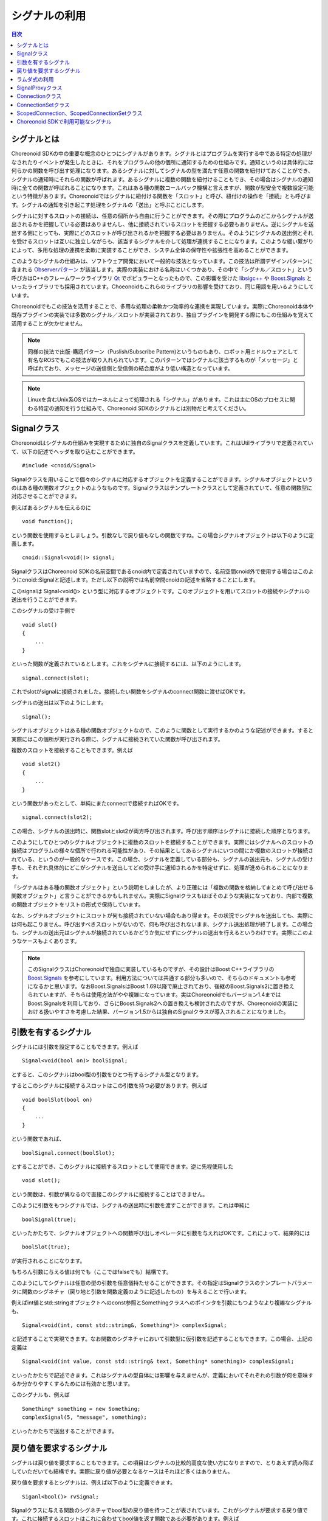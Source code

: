 ==============
シグナルの利用
==============

.. contents:: 目次
   :local:

.. highlight:: cpp

シグナルとは
------------

Choreonoid SDKの中の重要な概念のひとつにシグナルがあります。シグナルとはプログラムを実行する中である特定の処理がなされたりイベントが発生したときに、それをプログラムの他の個所に通知するための仕組みです。通知というのは具体的には何らかの関数を呼び出す処理になります。あるシグナルに対してシグナルの型を満たす任意の関数を紐付けておくことができ、シグナルの通知時にそれらの関数が呼ばれます。あるシグナルに複数の関数を紐付けることもでき、その場合はシグナルの通知時に全ての関数が呼ばれることになります。これはある種の関数コールバック機構と言えますが、関数が型安全で複数設定可能という特徴があります。Choreonoidではシグナルに紐付ける関数を「スロット」と呼び、紐付けの操作を「接続」とも呼びます。シグナルの通知を引き起こす処理をシグナルの「送出」と呼ぶことにします。

シグナルに対するスロットの接続は、任意の個所から自由に行うことができます。その際にプログラムのどこからシグナルが送出されるかを把握している必要はありませんし、他に接続されているスロットを把握する必要もありません。逆にシグナルを送出する側にとっても、実際にどのスロットが呼び出されるかを把握する必要はありません。そのようにシグナルの送出側とそれを受けるスロットは互いに独立しながらも、該当するシグナルを介して処理が連携することになります。このような緩い繋がりによって、多用な処理の連携を柔軟に実装することができ、システム全体の保守性や拡張性を高めることができます。

このようなシグナルの仕組みは、ソフトウェア開発において一般的な技法となっています。この技法は所謂デザインパターンに含まれる `Observerパターン <https://en.wikipedia.org/wiki/Observer_pattern>`_ が該当します。実際の実装における名称はいくつかあり、その中で「シグナル／スロット」という呼び方はC++のフレームワークライブラリ `Qt <https://www.qt.io/>`_ でポピュラーとなったもので、この影響を受けた `libsigc++ <https://libsigcplusplus.github.io/libsigcplusplus/>`_  や `Boost.Signals <https://www.boost.org/doc/libs/1_68_0/doc/html/signals.html>`_ といったライブラリでも採用されています。Choeonoidもこれらのライブラリの影響を受けており、同じ用語を用いるようにしています。

Choreonoidでもこの技法を活用することで、多用な処理の柔軟かつ効率的な連携を実現しています。実際にChoreonoid本体や既存プラグインの実装では多数のシグナル／スロットが実装されており、独自プラグインを開発する際にもこの仕組みを覚えて活用することが欠かせません。

.. note:: 同様の技法で出版-購読パターン（Puslish/Subscribe Pattern)というものもあり、ロボット用ミドルウェアとして有名なROSでもこの技法が取り入れられています。このパターンではシグナルに該当するものが「メッセージ」と呼ばれており、メッセージの送信側と受信側の結合度がより低い構造となっています。

.. note:: Linuxを含むUnix系OSではカーネルによって処理される「シグナル」があります。これは主にOSのプロセスに関わる特定の通知を行う仕組みで、Choreonoid SDKのシグナルとは別物だと考えてください。


Signalクラス
------------

Choreonoidはシグナルの仕組みを実現するために独自のSignalクラスを定義しています。これはUtilライブラリで定義されていて、以下の記述でヘッダを取り込むことができます。 ::

 #include <cnoid/Signal>

Signalクラスを用いることで個々のシグナルに対応するオブジェクトを定義することができます。シグナルオブジェクトというのはある種の関数オブジェクトのようなものです。Signalクラスはテンプレートクラスとして定義されていて、任意の関数型に対応させることができます。

例えばあるシグナルを伝えるのに ::

 void function();

という関数を使用するとしましょう。引数なしで戻り値もなしの関数ですね。この場合シグナルオブジェクトは以下のように定義します。 ::

 cnoid::Signal<void()> signal;

SignalクラスはChoreonoid SDKの名前空間であるcnoid内で定義されていますので、名前空間cnoid外で使用する場合はこのようにcnoid::Signalと記述します。ただし以下の説明では名前空間cnoidの記述を省略することにします。

このsignalは Signal<void()> という型に対応するオブジェクトです。このオブジェクトを用いてスロットの接続やシグナルの送出を行うことができます。

このシグナルの受け手側で ::

 void slot()
 {
     ...
 }

といった関数が定義されているとします。これをシグナルに接続するには、以下のようにします。 ::

 signal.connect(slot);

これでslotがsignalに接続されました。接続したい関数をシグナルのconnect関数に渡せばOKです。

シグナルの送出は以下のようにします。 ::

 signal();

シグナルオブジェクトはある種の関数オブジェクトなので、このように関数として実行するかのような記述ができます。すると実際にはこの個所が実行される際に、シグナルに接続されていた関数が呼び出されます。

複数のスロットを接続することもできます。例えば ::

 void slot2()
 {
     ...
 }

という関数があったとして、単純にまたconnectで接続すればOKです。 ::

 signal.connect(slot2);

この場合、シグナルの送出時に、関数slotとslot2が両方呼び出されます。呼び出す順序はシグナルに接続した順序となります。

このようにしてひとつのシグナルオブジェクトに複数のスロットを接続することができます。実際にはシグナルへのスロットの接続はプログラムの様々な個所で行われる可能性があり、その結果としてあるシグナルにいつの間にか複数のスロットが接続されている、というのが一般的なケースです。この場合、シグナルを定義している部分も、シグナルの送出元も、シグナルの受け手も、それぞれ具体的にどこがシグナルを送出してどの受け手に通知されるかを特定せずに、処理が進められることになります。

「シグナルはある種の関数オブジェクト」という説明をしましたが、より正確には「複数の関数を格納してまとめて呼び出せる関数オブジェクト」と言うことができるかもしれません。実際にSignalクラスもほぼそのような実装になっており、内部で複数の関数オブジェクトをリストの形式で保持しています。

なお、シグナルオブジェクトにスロットが何も接続されていない場合もあり得ます。その状況でシグナルを送出しても、実際には何も起こりません。呼び出すべきスロットがないので、何も呼び出されないまま、シグナル送出処理が終了します。この場合も、シグナルの送出元はシグナルが接続されているかどうか気にせずにシグナルの送出を行えるというわけです。実際にこのようなケースもよくあります。

.. note:: このSignalクラスはChoreonoidで独自に実装しているものですが、その設計はBoost C++ライブラリの `Boost.Signals <https://www.boost.org/doc/libs/1_68_0/doc/html/signals.html>`_ を参考にしています。利用方法については共通する部分も多いので、そちらのドキュメントも参考になるかと思います。なおBoost.SignalsはBoost 1.69以降で廃止されており、後継のBoost.Signals2に置き換えられていますが、そちらは使用方法がやや複雑になっています。実はChoreonoidでもバージョン1.4まではBoost.Signalsを利用しており、さらにBoost.Signals2への置き換えも検討されたのですが、Choreonoidの実装における扱いやすさを考慮した結果、バージョン1.5からは独自のSignalクラスが導入されることになりました。

.. _plugin-dev-signals-parameters:

引数を有するシグナル
--------------------

シグナルには引数を設定することもできます。例えば ::

 Signal<void(bool on)> boolSignal;

とすると、このシグナルはbool型の引数をひとつ有するシグナル型となります。

するとこのシグナルに接続するスロットはこの引数を持つ必要があります。例えば ::

 void boolSlot(bool on)
 {
     ...
 }

という関数であれば、 ::

 boolSignal.connect(boolSlot);

とすることができ、このシグナルに接続するスロットとして使用できます。逆に先程使用した ::

 void slot();

という関数は、引数が異なるので直接このシグナルに接続することはできません。

このように引数をもつシグナルでは、シグナルの送出時に引数を渡すことができます。これは単純に ::

 boolSignal(true);

といったかたちで、シグナルオブジェクトへの関数呼び出しオペレータに引数を与えればOKです。これによって、結果的には ::

 boolSlot(true);

が実行されることになります。

もちろん引数に与える値は何でも（ここではfalseでも）結構です。

このようにしてシグナルは任意の型の引数を任意個持たせることができます。その指定はSignalクラスのテンプレートパラメータに関数のシグネチャ（戻り地と引数を関数定義のように記述したもの）を与えることで行います。

例えばint値とstd::stringオブジェクトへのconst参照とSomethingクラスへのポインタを引数にもつようなより複雑なシグナルも、 ::

 Signal<void(int, const std::string&, Something*)> complexSignal;

と記述することで実現できます。なお関数のシグネチャにおいて引数型に仮引数を記述することもできます。この場合、上記の定義は ::

 Signal<void(int value, const std::string& text, Something* something)> complexSignal;

といったかたちで記述できます。これはシグナルの型自体には影響を与えませんが、定義においてそれぞれの引数が何を意味するか分かりやすくするためには有効かと思います。

このシグナルも、例えば ::

 Something* something = new Something;
 complexSignal(5, "message", something);

といったかたちで送出することができます。

戻り値を要求するシグナル
------------------------

シグナルは戻り値を要求することもできます。この項目はシグナルの比較的高度な使い方になりますので、とりあえず読み飛ばしていただいても結構です。実際に戻り値が必要となるケースはそれほど多くはありません。

戻り値を要求するとシグナルは、例えば以下のように定義できます。 ::

 Siganl<bool()> rvSignal;

Signalクラスに与える関数のシグネチャでbool型の戻り値を持つことが表されています。これがシグナルが要求する戻り値です。これに接続するスロットはこれに合わせてbool値を返す関数である必要があります。例えば ::

 bool rvSlot()
 {
     return true;
 }

といった関数です。

これを ::

 rvSignal.connect(rvSlot);

として接続しておくと、シグナル送出の際に ::

 bool result = rvSignal();

というかたちでboolの戻り値を得ることができます。この例ではtrueが返されて変数resultに設定されます。

これはシグナルが受け手にどのように処理されたかを送出元が知りたい場合に利用できます。戻り値はbool型以外にも任意の型を指定できます。

ただしシグナル送出元に返される戻り値について、値が明確であるとは限りません。上記の例のように、シグナルにひとつだけスロットが接続されている場合は、そのスロットの戻り値がそのまま返されれば問題なさそうです。しかしながら、スロットが何も接続されていなかったり、複数のスロットが接続されている場合は、どのようにして戻り値を決めればよいでしょう？スロットが接続されていない場合は返すべき値がありません。また複数接続されている場合に各スロットが異なる値を返したら、どの値を送出元に返したらよいでしょう？これらは何かルールを与えない限り決めることができません。

そこで戻り値を要求するシグナル用に、これを解決する仕組みも備わっています。これはSignalクラスのテンプレートパラメータの第2引数で設定します。これにはデフォルト値が設定されていて、その場合は「最後に呼び出されたスロットが返す値」がシグナル送出元に返されます。この場合、シグナルが何も接続されていなければ、返される値は不定となります。

この挙動を変えたい場合は、テンプレートパラメータの第2引数を指定します。例えば ::

 Signal<bool(), LogicalSum> rvSumSignal;

とすると、返される値はスロットが返す値の論理和となります。つまり、どれかひとつでもスロットがtrueを返せばtrueになりますし、そうでなければfalseになります。他には ::

 Signal<bool(), LogicalProduct> rvProductSignal;

とすると、返される値はスロットが返す値の論理積となります。この場合全てのスロットがtrueを返せばtrueになりますが、どれかひとつでもfalseを返すとfalseになります。特別な状況として、スロットが存在しない場合はtrueが返ります。

ここで与えているLogicalSumやLogicalProcutは、Combinerと呼ばれるオブジェクトです。これは各スロットの戻り値をイテレータとして受け取って最終的な戻り値を決定する関数オブジェクトです。LogicalSumやLogicalProductはSignalヘッダで予め定義されているCombinerで、例えばLogicalSumは以下のように定義されています。 ::

 class LogicalSum
 {
 public:
     typedef bool result_type;
     template<typename InputIterator>
     bool operator()(InputIterator iter, InputIterator last) const {
         bool result = false;
         while(iter != last){
             if(iter.isReady()){
                 result |= *iter;
             }
             ++iter;
         }
         return result;
     }
 };

関数オブジェクトの引数InputIteratorは、各スロットの戻り値に対応するイテレータで、これを終了点であるlastまで回します。この実装の肝は ::

 result |= *iter;

の部分で、これによって全ての戻り値の論理和が最終的に返されるようになります。

この部分は同じ形式を有する任意の関数オブジェクトを設定できますので、デフォルトの処理やLogicalSum、LogicalProductとは異なる戻り値の決定方法が必要な場合は、それに対応するCombinerを自前で記述して与えるようにしてください。

ラムダ式の利用
--------------

スロットとしてシグナルに接続する関数は、シグナルと同じシグネチャで呼び出せる関数であれば何でも結構です。従って、スロットは必ずしも上記の例のように静的に定義された一般の関数である必要はなく、各種の関数オブジェクトにも対応可能です。そのひとつの例として、C++11で導入されたラムダ式を用いることも可能で、これによりスロット接続の柔軟性が高まります。

ラムダ式を用いる例として、まずクラスのメンバ関数（インスタンス関数）への接続が可能となります。例えば ::

 Signal<void()> signal;

というシグナルと ::

 class A
 {
 public:
     A();
     void functionA();
 };

というクラスが定義されているとします。クラスAのオブジェクトが ::

 A object;

として定義されているとして、シグナルをこのオブジェクトを対象としたメンバ関数functionAの呼び出しに紐付けるには、以下のようにします。 ::

 signal.connect([&object](){ object.functionA(); });

あるいはクラスAの関数、例えばコンストラクタから同様の紐付けを行う場合は、 ::

 A::A()
 {
     signal.connect([this](){ functionA(); });
 }

と記述することもできます。

このようにラムダ式を用いて、オブジェクトのインスタンスをキャプチャし、それに対してラムダ式内で所望のメンバ関数を呼び出すことにより、メンバ関数もスロットとして接続することができます。

このようにメンバ関数の隠れ引数thisを補うだけでなく、関数の通常の引数についてもラムダ式で補うことが可能です。

例えば上記のシグナルに対して ::

 void functionB(const std::string& text);

という関数を接続したいとしましょう。この場合、引数textはシグナルからは得られませんが、他の手段でこの文字列を決定できるのであれば、それをラムダ式に組み込みます。規定の文字列でよいのであれば、 ::

 signal.connect([](){ functionB("Specified Text"); });

などとすることができますし、他の変数で指定したい場合は ::

 string text;

 ...

 signal.connect([text](){ functionB(text); });

などとすることも可能です。

逆にシグナルに含まれる引数を持たない関数と接続することもできます。例えば :ref:`plugin-dev-signals-parameters` で紹介した ::

 Signal<void(int value, const std::string& text, Something* something)> complexSignal;

というシグナルについて、 ::

 void slotWithoutText(int value, Something* something);

という関数を接続したいとしましょう。この関数はシグナルで定義されている引数textを持たないため、このままでは接続できません。そのような場合でも、textも引数として持つラムダ式においてtextの値を無視した呼び出しを行うことで、シグナルへの接続を実現できます。つまり以下のようにします。 ::

 complexSignal.connect(
     [](int value, const std::string&, Something* something){
         slowWithoutText(value, something);
     });

.. _plugin-dev-signal-proxy:
     
SignalProxyクラス
-----------------

Signalヘッダを取り込むとSignalProxyクラスも使えるようになります。これはあるシグナルオブジェクトに対して接続操作だけを可能とするためのプロクシオブジェクトを生成するものです。

例えばあるクラスが自身の状態変更を伝えるためにsigUpdatedというシグナルを定義したとします。そのようなクラスのシグナルの部分だけ抜粋した例を以下に示します。 ::

 class B
 {
 public:
     Signal<void()> sigUpdated;
 };

このクラスのオブジェクトが ::

 B object;

などと定義されているとして、これのシグナルと接続する場合は ::

 object.sigUpdated.connect(slot);

などと記述できます。

ただしこの場合、シグナルオブジェクトの全ての関数が呼び出し可能なので、どこからでも ::

 object.sigUpdate();

としてシグナルの送出ができてしまいます。

しかしこのシグナルは本来オブジェクトの状態変更の際に送出されるべきものであり、どこからでもシグナルを送出してよいものではないとします。一般的にもほとんどのシグナルは送出される状況を限定するものになるかと思います。

この場合、シグナルを接続する側からもシグナルの送出ができてしまうことが問題なわけです。そしてこれを防ぐためにSignalProxyクラスが提供されています。

これを用いて上記のクラスBを書き換えると以下のようになります。 ::

 class B
 {
 public:
     SignalProxy<void()> sigUpdated() { return sigUpdated_; }
 private:
     Signal<void()> sigUpdated_;
 };

SignalProxyもテンプレートクラスとして定義されていて、Signalクラスと同様に関数のシグネチャをテンプレートパラメータにとります。このシグネチャは対象とするシグナルと同一にしておく必要があります。そしてSignalProxyのコンストラクタにより、対象とするSignalオブジェクトに対応するプロクシオブジェクトを生成できます。

この場合、接続側は ::

 object.sigUpdated().connect(slot);

として関数を接続できます。SignalProxyを得るためにメンバ関数の呼び出しとなっている点が先程と異なりますが、connect関数については先程と同様に使用できます。

この場合、SignalProxy経由で接続はできるのですが、シグナルの送出はできません。つまり、 ::

 objedt.sigUpdate()();

などとすることはできないわけです。

シグナルの本体であるsigUpdated_はクラスBのプライベートメンバとして定義されているので、クラスBの実装によってこのシグナルの送出を管理できます。このように、SignalProxyを導入することで、シグナルの定義元と接続側でできることを分けられるようになります。つまり接続側では接続のみを可能とし、送出の仕方はシグナルの定義元で管理できるようにするということです。

実際にChoreonoid SDKのクラスで定義されているシグナルは、ほどんどのケースでこのSignalProxyが返されるようになっていて、シグナルの送出については別の手段で行われるようになっています。

.. _plugin-dev-signals-connection-class:

Connectionクラス
----------------

シグナルに一旦スロットを接続すると、シグナルオブジェクトが存在している間はずっとその接続が保たれることになります。しかしシグナルとスロットの接続を解除したいこともあります。これを行うためのクラスがConnectionクラスです。このクラスはSignalヘッダを取り込むとSignalクラスと同様に使えるようになっています。

実はこれまで示してきたconnect関数によるスロットの接続では、関数の戻り値がありました。それがConnectionクラスのオブジェクトです。

このオブジェクトをconnect関数の呼び出し元で受け取ることができます。これは以下のように記述できます。 ::

 Connection connection = signal.connect(slot);

このconnectionオブジェクトによって接続を管理できます。接続の解除をするには、以下のようにdisconnect関数を実行すればOKです。 ::

 connection.disconnect();

これによって接続が解除され、それ以降はこのシグナルが送出されてもslot関数が呼ばれなくなります。シグナルの受け手のオブジェクトが破棄され、スロット関数が呼べなくなるような状況では、必ず接続の解除をしておく必要があります。

なお、接続解除の前にシグナルが破棄される場合は、そのシグナルへの接続は全て自動で解除され、対応するConnectionオブジェクトも無効化されます。従って、シグナルが先に破棄される場合は、その後スロット側で接続解除をする必要はありませんし、仮にしたとしても無視されるだけで問題はありません。

接続の解除以外には、 ::

 bool connected = connection.connected();

によって、現在接続されているかどうかを判定できます。

またConnectionクラスのもうひとつ重要な機能が接続ブロック機能です。これは ::

 connection.block();

とすると、それ以降シグナルが送出されてもスロットが呼ばれなくなります。ただしこの場合は接続自体は解除されていません。そして ::

 connection.unblock();

とすると、再びスロットが呼ばれるようになります。現在ブロックされているかどうかは ::

 bool blocked = connection.isBlocked();

で判定できます。

このブロック機能は一時的にスロットの呼び出しを回避したい状況で使用します。

ちなみにこのブロック機能では比較的短い実行範囲でblockとunblockを一対一に対応させる必要がありますが、 ::

 auto block = connection.scopedBlock();

とすると、このblock変数の生存期間の最初と最後で自動的にblockとunblockが実行されるようになります。これはscopedBlock関数が返すConnection::ScopedBlock型のオブジェクトのコンストラクタとデストラクタによって処理されます。

ConnectionSetクラス
-------------------

Connectionは単一の接続を管理するクラスでしたが、複数の接続を一度に管理するためのクラスとしてConnectionSetも利用可能です。使い方はConnectionとほぼ同じですが、複数のConnectionを保持できる点が異なります。

例えば ::

 Signal<void()> signalA;
 Signal<void(bool)> signalB;
 Signal<void(int)> signalC;

という3つのシグナルがあり、それぞれ対応するスロット関数を接続して利用したいとします。ただしその3つの接続について、必要なタイミングで一度に解除したいものとします。

これは3つのConnectionオブジェクトを ::

 Connection connectionA;
 Connection connectionB;
 Connection connectionC;

と定義しておいて ::

 connectionA = signalA.connect(slotA);
 connectionB = signalB.connect(slotB);
 connectionC = signalC.connect(slotC);

として接続し、解除が必要になったタイミングで ::

 connectionA.disconnect();
 connectionB.disconnect();
 connectionC.disconnect();

としてもよいのですが、Connectionオブジェクトを3つ管理する必要が出てくるので、少々面倒になります。これより多くのシグナル接続を一度に扱うことも珍しくありません。

これについて、以下の記述でConnectionSetクラスを使えるようにしておき ::

 #include <cnoid/ConnectionSet>

ConnectionSet型のオブジェクトを ::

 ConnectionSet connections;

としてひとつ定義しておきます。そして接続時に ::

 connections.add(signalA.connect(slotA));
 connections.add(signalB.connect(slotB));
 connections.add(signalC.connect(slotC));

としておけば、 ::

 connections.disconnect();

とするだけで全ての接続を解除できます。この際各接続はconnectionsの管理から解放されます。

接続のブロックについても、Connectionと同様に ::

 connections.block();

 ...


 connections.unblock();

として利用できますし、scopedBlockも同様に ::

 auto block = connections.scopedBlock();

として使えます。

現在管理している接続があるかどうかは ::

 bool empty = connections.empty();

で判定できますし、管理している接続の数も ::

 int n = connections.numConnections();

で取得できます。

.. _plugin-dev-signals-scoped-connection:

ScopedConnection、ScopedConnectionSetクラス
-------------------------------------------

ConnectionやConnectionSetを用いてシグナル接続を解除する場合は、明示的にdisconnect関数を呼ぶ必要があります。
この場合は接続解除するタイミングについてプログラマが気をつける必要があります。

その一方で、シグナル接続はある処理スコープやオブジェクト生存期間と一致させたい場合が多々有ります。
その場合は処理スコープやオブジェクト生存期間にあわせて自動で接続を解除するのが合理的です。
そしてこれを行うためのクラスとして、ScopedConnectionとScopedConnecitonSetがあります。
それぞれConnectionとConnectionSetに接続自動解除の機能を加えたものです。

例えばある処理スコープの間のみでシグナルからの通知を受けたい場合は ::

 {
     ScopedConnection connection = signal.connect(slot);

     ...

 }

とします。するとこのスコープを抜けるタイミング、すなわちconnectionが破棄されるタイミングで、signalとslotの接続が自動で解除されます。

あるいはオブジェクトの生存期間と一致させて接続解除を行いたい場合は、ScopedConnectionをクラスのメンバ変数として定義しておきます。 ::

 class C
 {
 public:
     C();
     void slot();
 private:
     ScopedConnection connection;
 };


例えばこのクラスのコンストラクタでシグナルとの接続を行うとして、 ::

 C::C()
 {
     connection = signal.connect([this](){ slot(); });
 }

としておけば、 ::

 C* c = new C;

 ...


 delete c;

といった処理の流れがある場合に、オブジェクトcの生成時にシグナル接続がされて、cが破棄される際に自動でシグナル接続が解除されます。

これは通常のConnectionクラスを使用する場合でも、Cのデストラクタを定義してそこで ::

 C::~C()
 {
     conneciton.disconnect();
 }

と明示的に接続を解除すればよいのですが、ScopedConnectionではこの記述を省けるので、より確実かつ効率的に接続解除ができることになります。

なお、 :ref:`plugin-dev-signals-connection-class` でも述べたように、シグナルの方が先に破棄される可能性もありますが、その場合でも特に問題はありません。その場合接続は解除済みとなり、ScopedConnectionが破棄されるタイミングでは何も処理されないことになります。

ScopedConnectionSetについてはConnectionSetと同様に複数のConnectionを管理できることに加えて、ScopedConnectionと同様にデストラクタで接続が解除されます。もちろんこの場合は管理している全ての接続が解除されます。


Choreonoid SDKで利用可能なシグナル
----------------------------------

以上シグナルの利用方法についてひととおり解説しました。

Choreonoid SDKでは多くのシグナルが定義されています。実際にどのようなクラスがあるかは、 `APIリファレンスマニュアル <https://choreonoid.org/ja/documents/reference/latest/index.html>`_ で確認することができます。例えばChoreonoid SDKの主要なクラスのひとつである `Itemクラス <https://choreonoid.org/ja/documents/reference/latest/classcnoid_1_1Item.html>`_ では、10個のシグナルが定義されています。その中から一部のシグナルの定義を抜粋したものを以下に示します。 ::

 SignalProxy<void(const std::string &oldName)> sigNameChanged();
 SignalProxy<void()> sigPositionChanged();
 SignalProxy<void()> sigDisconnectedFromRoot();
 SignalProxy<void(bool on)> sigSelectionChanged();
 SignalProxy<void(bool on)> sigCheckToggled(int checkId=PrimaryCheck);
 SignalProxy<void()> sigUpdated();

ここでは各シグナルの詳細は省きますが、いずれも以下の特徴を備えていることが分かります。

* SignalProxyを返すメンバ関数として定義されている

 これらはシグナル接続側で利用するために定義されています。シグナルの送出は別途オブジェクトの動作に連動して行われるか、シグナル送出のための専用の関数で行われます。

* メンバ関数の名前はsigXXXXXという形式になっていて、いずれもsigというプレフィックスが付与されている

 Choreonoid SDKで定義されているシグナルは全てこの命名規則になっています。sigというプレフィックスが付くことで、それがシグナルであることが分かります。

以上のルールを理解すれば、 `APIリファレンスマニュアル <https://choreonoid.org/ja/documents/reference/latest/index.html>`_ 等でクラスの定義を確認することで、どのようなシグナルが利用可能か分かります。本ガイドでもこれ以降シグナル利用の実例を紹介していきます。実際のプラグイン開発でもシグナルをうまく利用することで目的とする機能を実現しやすくなりますので、ぜひ活用するようにしてください。
